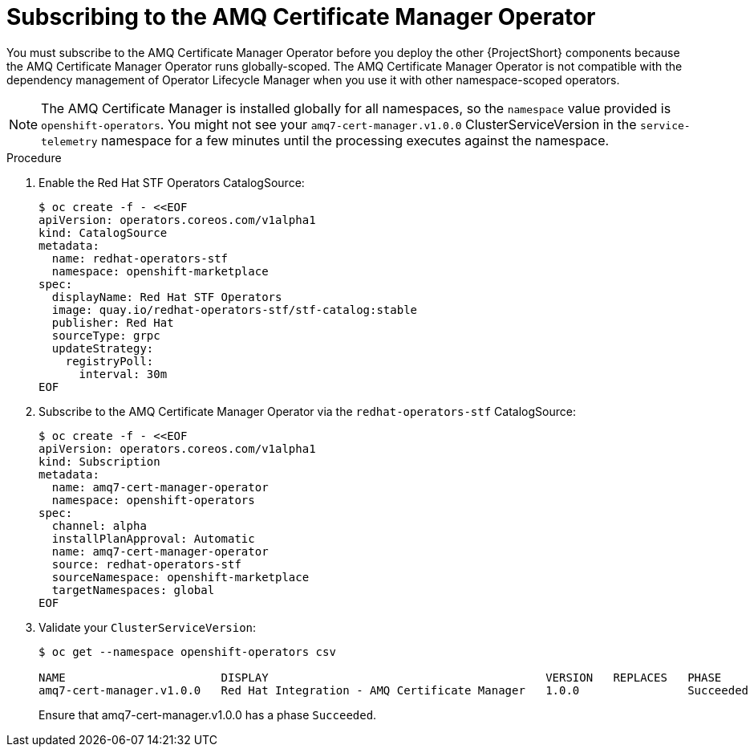 // Module included in the following assemblies:
//
// <List assemblies here, each on a new line>

// This module can be included from assemblies using the following include statement:
// include::<path>/proc_subscribing-to-the-amq-certificate-manager-operator.adoc[leveloffset=+1]

// The file name and the ID are based on the module title. For example:
// * file name: proc_doing-procedure-a.adoc
// * ID: [id='proc_doing-procedure-a_{context}']
// * Title: = Doing procedure A
//
// The ID is used as an anchor for linking to the module. Avoid changing
// it after the module has been published to ensure existing links are not
// broken.
//
// The `context` attribute enables module reuse. Every module's ID includes
// {context}, which ensures that the module has a unique ID even if it is
// reused multiple times in a guide.
//
// Start the title with a verb, such as Creating or Create. See also
// _Wording of headings_ in _The IBM Style Guide_.
[id="subscribing-to-the-amq-certificate-manager-operator_{context}"]
= Subscribing to the AMQ Certificate Manager Operator

[role="_abstract"]
You must subscribe to the AMQ Certificate Manager Operator before you deploy the other {ProjectShort} components because the AMQ Certificate Manager Operator runs globally-scoped. The AMQ Certificate Manager Operator is not compatible with the dependency management of Operator Lifecycle Manager when you use it with other namespace-scoped operators.

[NOTE]
The AMQ Certificate Manager is installed globally for all namespaces, so the `namespace` value provided is `openshift-operators`. You might not see your `amq7-cert-manager.v1.0.0` ClusterServiceVersion in the `service-telemetry` namespace for a few minutes until the processing executes against the namespace.

.Procedure

. Enable the Red Hat STF Operators CatalogSource:
+
[source,bash]
----
$ oc create -f - <<EOF
apiVersion: operators.coreos.com/v1alpha1
kind: CatalogSource
metadata:
  name: redhat-operators-stf
  namespace: openshift-marketplace
spec:
  displayName: Red Hat STF Operators
  image: quay.io/redhat-operators-stf/stf-catalog:stable
  publisher: Red Hat
  sourceType: grpc
  updateStrategy:
    registryPoll:
      interval: 30m
EOF
----

. Subscribe to the AMQ Certificate Manager Operator via the `redhat-operators-stf` CatalogSource:

+
[source,bash]
----
$ oc create -f - <<EOF
apiVersion: operators.coreos.com/v1alpha1
kind: Subscription
metadata:
  name: amq7-cert-manager-operator
  namespace: openshift-operators
spec:
  channel: alpha
  installPlanApproval: Automatic
  name: amq7-cert-manager-operator
  source: redhat-operators-stf
  sourceNamespace: openshift-marketplace
  targetNamespaces: global
EOF
----

. Validate your `ClusterServiceVersion`:
+
[source,bash,options="nowrap",subs="+quotes"]
----
$ oc get --namespace openshift-operators csv

NAME                       DISPLAY                                         VERSION   REPLACES   PHASE
amq7-cert-manager.v1.0.0   Red Hat Integration - AMQ Certificate Manager   1.0.0                Succeeded
----
+
Ensure that amq7-cert-manager.v1.0.0 has a phase `Succeeded`.
